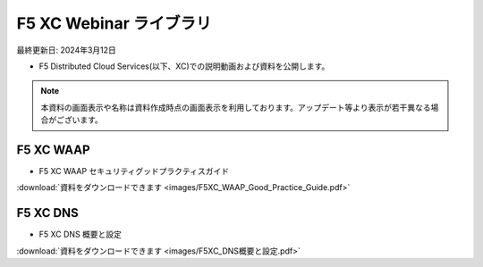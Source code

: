 F5 XC Webinar ライブラリ
==============================================
最終更新日: 2024年3月12日

- F5 Distributed Cloud Services(以下、XC)での説明動画および資料を公開します。


.. note::
   本資料の画面表示や名称は資料作成時点の画面表示を利用しております。アップデート等より表示が若干異なる場合がございます。




F5 XC WAAP
--------------

- F5 XC WAAP セキュリティグッドプラクティスガイド


.. raw:: html

    <div style="position: relative; padding-bottom: 56.25%; height: 0; overflow: hidden; max-width: 100%; height: auto;">
        <iframe src="https://www.youtube.com/embed/GdI7qdlqdME" frameborder="0" allowfullscreen style="position: absolute; top: 0; left: 0; width: 100%; height: 100%;"></iframe>
    </div>


:download:`資料をダウンロードできます <images/F5XC_WAAP_Good_Practice_Guide.pdf>`



F5 XC DNS
--------------

- F5 XC DNS 概要と設定


.. raw:: html

    <div style="position: relative; padding-bottom: 56.25%; height: 0; overflow: hidden; max-width: 100%; height: auto;">
        <iframe src="https://www.youtube.com/embed/PSgeXo3TXNw" frameborder="0" allowfullscreen style="position: absolute; top: 0; left: 0; width: 100%; height: 100%;"></iframe>
    </div>


:download:`資料をダウンロードできます <images/F5XC_DNS概要と設定.pdf>`
